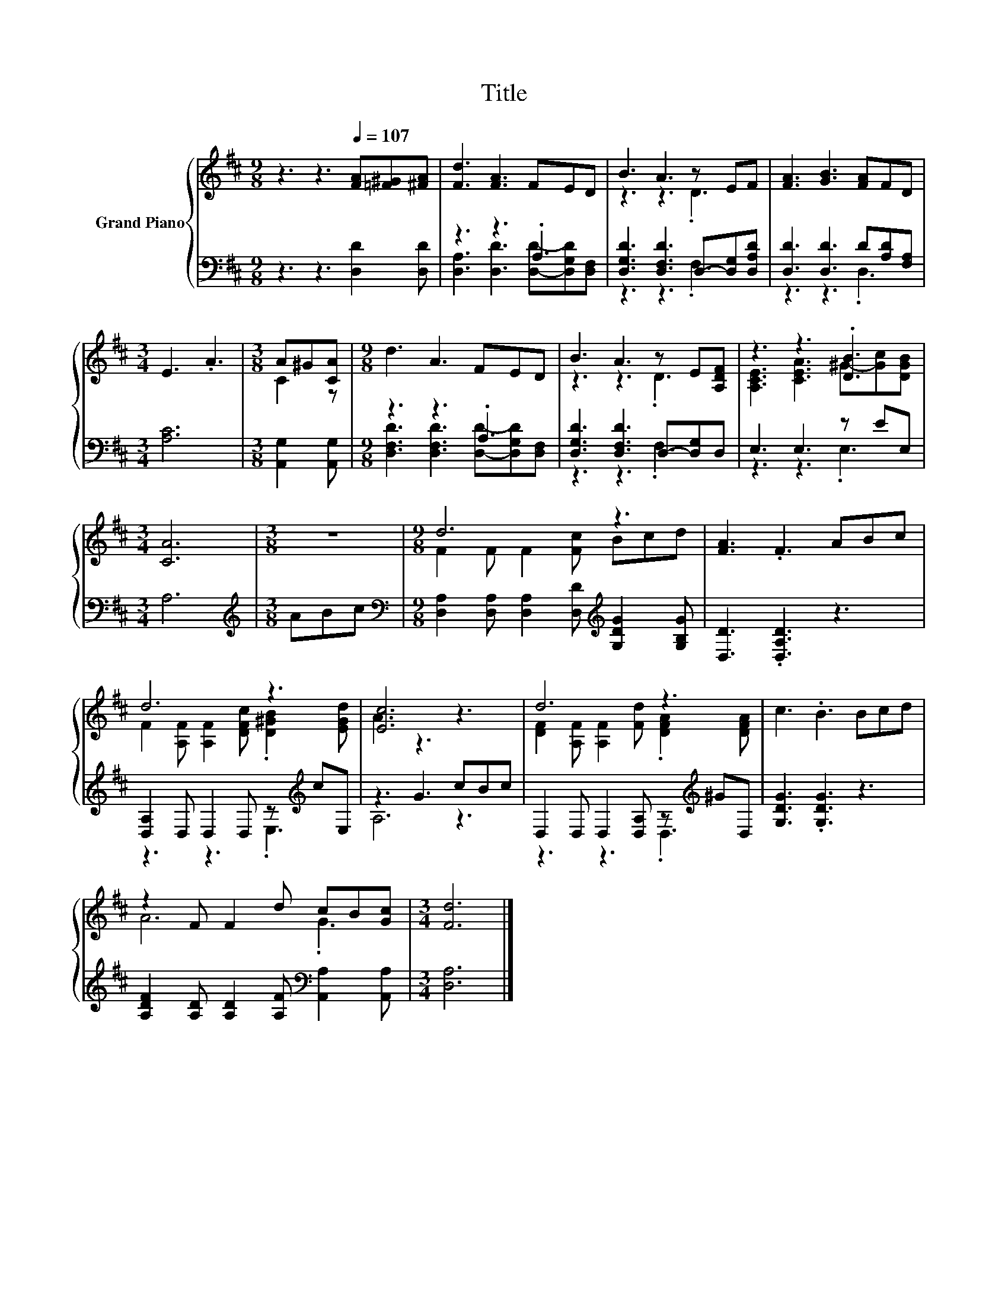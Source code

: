 X:1
T:Title
%%score { ( 1 4 ) | ( 2 3 ) }
L:1/8
M:9/8
K:D
V:1 treble nm="Grand Piano"
V:4 treble 
V:2 bass 
V:3 bass 
V:1
 z3 z3[Q:1/4=107] [FA][=F^G][^FA] | [Fd]3 [FA]3 FED | B3 A3 z EF | [FA]3 [GB]3 [FA]FD | %4
[M:3/4] E3 .A3 |[M:3/8] A^G[CA] |[M:9/8] d3 A3 FED | B3 A3 z E[A,DF] | z3 z3 .[DB]3 | %9
[M:3/4] [CA]6 |[M:3/8] z3 |[M:9/8] d6 z3 | [FA]3 .F3 ABc | d6 z3 | [Ec]6 z3 | d6 z3 | c3 .B3 Bcd | %17
 z2 F F2 d cB[Gc] |[M:3/4] [Fd]6 |] %19
V:2
 z3 z3 [D,D]2 [D,D] | z3 z3 .A,3 | [D,G,D]3 [D,F,D]3 D,-[D,G,][D,A,D] | %3
 [D,D]3 [D,D]3 D[A,D][F,A,] |[M:3/4] [A,C]6 |[M:3/8] [A,,G,]2 [A,,G,] |[M:9/8] z3 z3 .A,3 | %7
 [D,G,D]3 [D,F,D]3 D,-[D,G,]D, | E,3 E,3 z EE, |[M:3/4] A,6 |[M:3/8][K:treble] ABc | %11
[M:9/8][K:bass] [D,A,]2 [D,A,] [D,A,]2 [D,D][K:treble] [G,DG]2 [G,B,G] | [D,D]3 .[D,A,D]3 z3 | %13
 [D,A,]2 D, D,2 D, z[K:treble] cE, | z3 G3 cBc | D,2 D, D,2 [D,A,] z[K:treble] ^GD, | %16
 [G,DG]3 .[G,DG]3 z3 | [A,DF]2 [A,D] [A,D]2 [A,F][K:bass] [A,,A,]2 [A,,A,] |[M:3/4] [D,A,]6 |] %19
V:3
 x9 | [D,A,]3 [D,D]3 [D,D]-[D,G,D][D,F,] | z3 z3 .F,3 | z3 z3 .D,3 |[M:3/4] x6 |[M:3/8] x3 | %6
[M:9/8] [D,F,D]3 [D,F,D]3 [D,D]-[D,G,D][D,F,] | z3 z3 .F,3 | z3 z3 .E,3 |[M:3/4] x6 | %10
[M:3/8][K:treble] x3 |[M:9/8][K:bass] x6[K:treble] x3 | x9 | z3 z3 .E,3[K:treble] | A,6 z3 | %15
 z3 z3 .D,3[K:treble] | x9 | x6[K:bass] x3 |[M:3/4] x6 |] %19
V:4
 x9 | x9 | z3 z3 .D3 | x9 |[M:3/4] x6 |[M:3/8] C2 z |[M:9/8] x9 | z3 z3 .D3 | %8
 [A,CE]3 [CEA]3 ^G-[Gc][DGB] |[M:3/4] x6 |[M:3/8] x3 |[M:9/8] F2 F F2 [Fc] Bcd | x9 | %13
 F2 [A,F] [A,F]2 [DFc] .[D^GB]2 [EGd] | A3 z3 z3 | [DF]2 [A,F] [A,F]2 [Fd] .[DFA]2 [DFA] | x9 | %17
 A6 .G3 |[M:3/4] x6 |] %19

